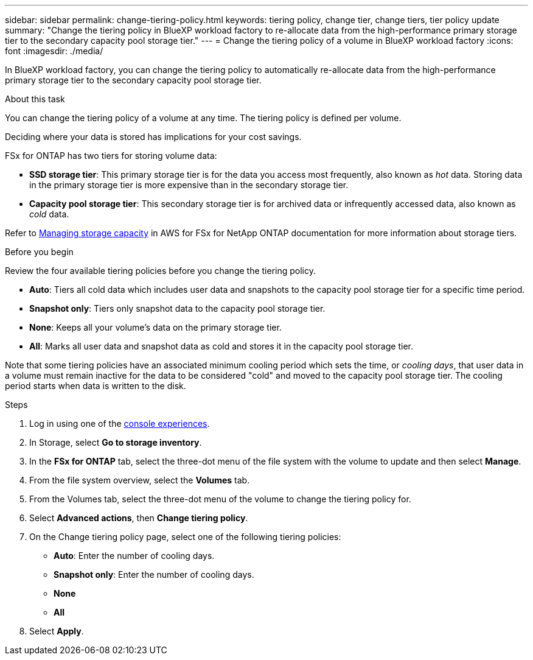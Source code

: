 ---
sidebar: sidebar
permalink: change-tiering-policy.html
keywords: tiering policy, change tier, change tiers, tier policy update
summary: "Change the tiering policy in BlueXP workload factory to re-allocate data from the high-performance primary storage tier to the secondary capacity pool storage tier."
---
= Change the tiering policy of a volume in BlueXP workload factory
:icons: font
:imagesdir: ./media/

[.lead]
In BlueXP workload factory, you can change the tiering policy to automatically re-allocate data from the high-performance primary storage tier to the secondary capacity pool storage tier. 

.About this task
You can change the tiering policy of a volume at any time. The tiering policy is defined per volume. 

Deciding where your data is stored has implications for your cost savings. 

FSx for ONTAP has two tiers for storing volume data:

* *SSD storage tier*: This primary storage tier is for the data you access most frequently, also known as _hot_ data. Storing data in the primary storage tier is more expensive than in the secondary storage tier. 
* *Capacity pool storage tier*: This secondary storage tier is for archived data or infrequently accessed data, also known as _cold_ data. 

Refer to link:https://docs.aws.amazon.com/fsx/latest/ONTAPGuide/managing-storage-capacity.html#storage-tiers[Managing storage capacity^] in AWS for FSx for NetApp ONTAP documentation for more information about storage tiers.

.Before you begin
Review the four available tiering policies before you change the tiering policy.

* *Auto*: Tiers all cold data which includes user data and snapshots to the capacity pool storage tier for a specific time period. 
* *Snapshot only*: Tiers only snapshot data to the capacity pool storage tier. 
* *None*: Keeps all your volume's data on the primary storage tier. 
* *All*: Marks all user data and snapshot data as cold and stores it in the capacity pool storage tier. 

Note that some tiering policies have an associated minimum cooling period which sets the time, or _cooling days_, that user data in a volume must remain inactive for the data to be considered "cold" and moved to the capacity pool storage tier. The cooling period starts when data is written to the disk. 

.Steps
. Log in using one of the link:https://docs.netapp.com/us-en/workload-setup-admin/console-experiences.html[console experiences^].
. In Storage, select *Go to storage inventory*.
. In the *FSx for ONTAP* tab, select the three-dot menu of the file system with the volume to update and then select *Manage*.
. From the file system overview, select the *Volumes* tab. 
. From the Volumes tab, select the three-dot menu of the volume to change the tiering policy for. 
. Select *Advanced actions*, then *Change tiering policy*.  
. On the Change tiering policy page, select one of the following tiering policies: 
+
* *Auto*: Enter the number of cooling days. 
* *Snapshot only*: Enter the number of cooling days. 
* *None*
* *All*
. Select *Apply*.
